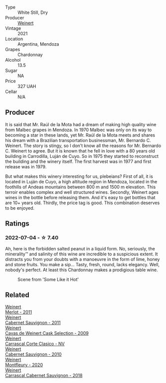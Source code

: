 #+attr_html: :class wine-main-image
[[file:/images/60/de313a-fc2e-46dd-92d2-4793e97ef93b/2022-06-12-17-30-24-9FE270CC-0C50-4D90-9097-0FBBEC3BF09E.webp]]

- Type :: White Still, Dry
- Producer :: [[barberry:/producers/75dc06c5-259d-4a2f-854f-d7cba5af0d23][Weinert]]
- Vintage :: 2021
- Location :: Argentina, Mendoza
- Grapes :: Chardonnay
- Alcohol :: 13.5
- Sugar :: NA
- Price :: 327 UAH
- Cellar :: N/A

** Producer

It is said that Mr. Raúl de la Mota had a dream of making high quality wine from Malbec grapes in Mendoza. In 1970 Malbec was only on its way to becoming a star in these lands, yet Mr. Raúl de la Mota meets and shares his dream with a Brazilian transportation businessman, Mr. Bernardo C. Weinert. The story is stingy, so I don't know all the reasons for Mr. Bernardo C. Weinert to agree. But it is known that he fell in love with a 80 years old building in Carrodilla, Luján de Cuyo. So in 1975 they started to reconstruct the building and the winery itself. The first harvest was in 1977 and first release was in 1979.

But what makes this winery interesting for us, plebeians? First of all, it is located in Luján de Cuyo, a high altitude region in Mendoza, located in the foothills of Andeas mountains between 800 m and 1500 m elevation. This terroir enables complex and well structured wines. Secondly, Weinert ages wines in the bottle before releasing them. And it's easy to get bottles that are 10+ years old. Thirdly, the price tag is good. This combination deserves to be enjoyed.

** Ratings

*** 2022-07-04 - ☆ 7.40

Ah, here is the forbidden salted peanut in a liquid form. No, seriously, the minerality™ and salinity of this wine are incredible to a suspicious extent. It distracts you from your doubts with a manoeuvre in the form of lime, honey and stone fruits. You make a sip... Tasty, fresh, round, lacks elegancy. Well, nobody's perfect. At least this Chardonnay makes a prodigious table wine.

#+caption: Scene from 'Some Like it Hot'
[[file:/images/60/de313a-fc2e-46dd-92d2-4793e97ef93b/2022-07-05-07-19-10-somelikeithot-198pyxurz.webp]]

** Related

#+begin_export html
<div class="flex-container">
  <a class="flex-item flex-item-left" href="/wines/1cef4a62-828f-47ca-8489-ea911196b860.html">
    <img class="flex-bottle" src="/images/1c/ef4a62-828f-47ca-8489-ea911196b860/2022-09-14-15-06-59-67A8CA19-8B5B-4E29-92B5-6CF952C935D9-1-105-c.webp"></img>
    <section class="h">Weinert</section>
    <section class="h text-bolder">Merlot - 2011</section>
  </a>

  <a class="flex-item flex-item-right" href="/wines/1de7ff40-6385-4ed1-898c-7ade51b63a98.html">
    <img class="flex-bottle" src="/images/1d/e7ff40-6385-4ed1-898c-7ade51b63a98/2022-09-20-15-43-17-IMG-2295.webp"></img>
    <section class="h">Weinert</section>
    <section class="h text-bolder">Cabernet Sauvignon - 2011</section>
  </a>

  <a class="flex-item flex-item-left" href="/wines/24a83b0b-3c1b-4412-8b5d-febaf2394108.html">
    <img class="flex-bottle" src="/images/24/a83b0b-3c1b-4412-8b5d-febaf2394108/2020-11-25-11-31-08-FD0BF3A2-4F90-4FD4-AEC2-8B136D550FF7-1-105-c.webp"></img>
    <section class="h">Weinert</section>
    <section class="h text-bolder">Cavas de Weinert Cask Selection - 2009</section>
  </a>

  <a class="flex-item flex-item-right" href="/wines/5434ad31-8f1f-4e7a-8daf-22f888c3a71c.html">
    <img class="flex-bottle" src="/images/54/34ad31-8f1f-4e7a-8daf-22f888c3a71c/2022-09-20-16-01-36-IMG-2327.webp"></img>
    <section class="h">Weinert</section>
    <section class="h text-bolder">Carrascal Corte Clasico - NV</section>
  </a>

  <a class="flex-item flex-item-left" href="/wines/5c2c2225-14c9-45cb-94b8-a40f8ad3b5f7.html">
    <img class="flex-bottle" src="/images/5c/2c2225-14c9-45cb-94b8-a40f8ad3b5f7/2021-12-17-15-36-13-503889A5-17D0-431E-9230-6D6F02F0396D-1-105-c.webp"></img>
    <section class="h">Weinert</section>
    <section class="h text-bolder">Cabernet Sauvignon - 2010</section>
  </a>

  <a class="flex-item flex-item-right" href="/wines/64cb0bbe-8a1f-4909-8a99-c4ecfcec14af.html">
    <img class="flex-bottle" src="/images/64/cb0bbe-8a1f-4909-8a99-c4ecfcec14af/2021-08-20-08-48-50-1F6D9AF9-E85E-47F5-B746-326E976F1B46-1-105-c.webp"></img>
    <section class="h">Weinert</section>
    <section class="h text-bolder">Montfleury - 2020</section>
  </a>

  <a class="flex-item flex-item-left" href="/wines/bcc18dc0-d37b-49bf-84a0-7168f595e7ed.html">
    <img class="flex-bottle" src="/images/bc/c18dc0-d37b-49bf-84a0-7168f595e7ed/2022-09-26-22-13-39-F2ED61B7-F62E-4A18-A941-CBCBBE8D1945-1-102-o.webp"></img>
    <section class="h">Weinert</section>
    <section class="h text-bolder">Carrascal Cabernet Sauvignon - 2018</section>
  </a>

</div>
#+end_export
